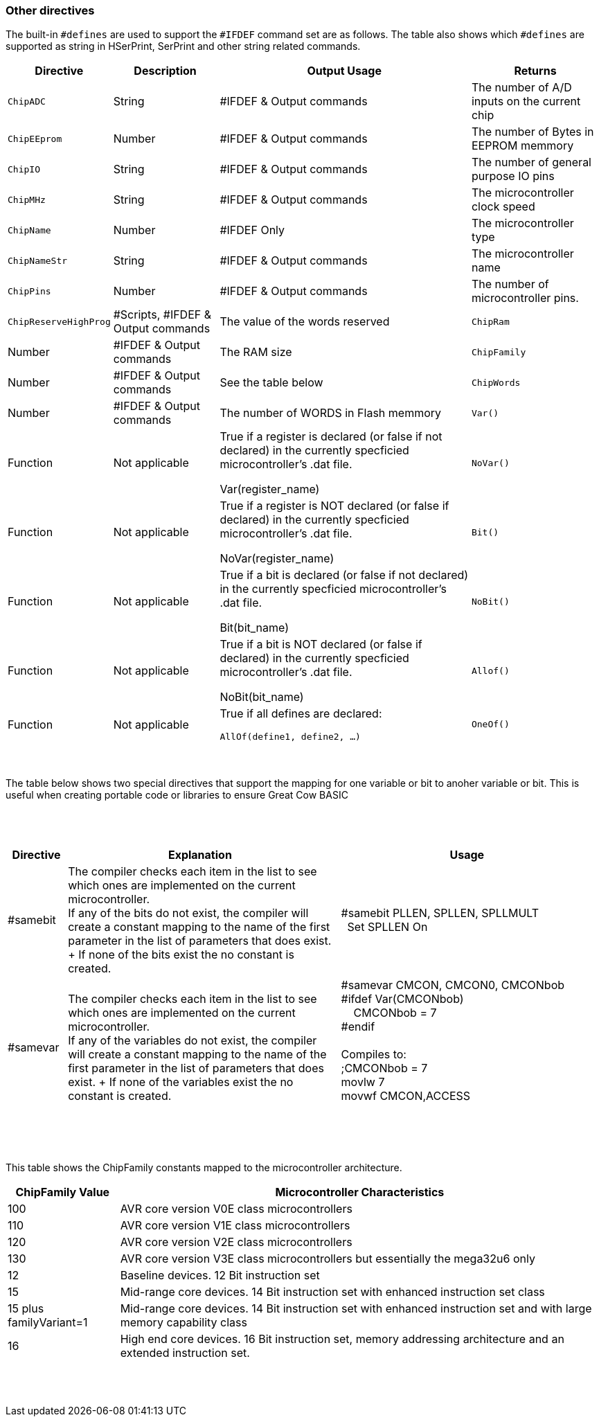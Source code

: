 // Edit EvanV 230917 - added samever and samebit directives
// Edit EvanV 15116 - added new known directives
// ERV - add output usage
// ERV corrected the Allof and Oneof sections
=== Other directives

The built-in `#defines` are used to support the `#IFDEF` command set are as follows. The table also shows which `#defines` are supported as string in HSerPrint, SerPrint and other string related commands.

[cols=4, options="header,autowidth"]
|===
|*Directive*
|*Description*
|*Output Usage*
|*Returns*

|`ChipADC`
|String
|#IFDEF & Output commands
|The number of A/D inputs on the current chip


|`ChipEEprom`
|Number
|#IFDEF & Output commands
|The number of Bytes in EEPROM memmory

|`ChipIO`
|String
|#IFDEF & Output commands
|The number of general purpose IO pins


|`ChipMHz`
|String
|#IFDEF & Output commands
|The microcontroller clock speed

|`ChipName`
|Number
|#IFDEF Only
|The microcontroller type

|`ChipNameStr`
|String
|#IFDEF & Output commands
|The microcontroller name

|`ChipPins`
|Number
|#IFDEF & Output commands
|The number of microcontroller pins.

|`ChipReserveHighProg`
|#Scripts, #IFDEF & Output commands
|The value of the words reserved

|`ChipRam`
|Number
|#IFDEF & Output commands
|The RAM size

|`ChipFamily`
|Number
|#IFDEF & Output commands
|See the table below

|`ChipWords`
|Number
|#IFDEF & Output commands
|The number of WORDS in Flash memmory

|`Var()`
|Function
|Not applicable
|True if a register is declared (or false if not declared) in the currently specficied microcontroller's .dat file.

Var(register_name)

|`NoVar()`
|Function
|Not applicable
|True if a register is NOT declared (or false if declared) in the currently specficied microcontroller's .dat file.

NoVar(register_name)

|`Bit()`
|Function
|Not applicable
|True if a bit is declared (or false if not declared) in the currently specficied microcontroller's .dat file.

Bit(bit_name)

|`NoBit()`
|Function
|Not applicable
|True if a bit is NOT declared (or false if declared) in the currently specficied microcontroller's .dat file.

NoBit(bit_name)

|`Allof()`
|Function
|Not applicable
|True if all defines are declared:

`AllOf(define1, define2, …)`

|`OneOf()`
|Function
|Not applicable
|True if one of the defines is declared:

`OneOf(define1, define2, …)`

|===
{empty} +
{empty} +
The table below shows two special directives that support the mapping for one variable or bit to anoher variable or bit.  This is useful when creating portable code or libraries to ensure Great Cow BASIC
{empty} +
{empty} +
{empty} +
{empty} +
[width="100%",cols="<10%,<45%,<45%"],options="header"]
|===
|*Directive*
|*Explanation*
|*Usage*

|#samebit
|The compiler checks each item in the list to see which ones are implemented on the current microcontroller.
{empty} +
If any of the bits do not exist, the compiler will create a constant mapping to the  name of the first parameter in the list of parameters that does exist.
{empty} + If none of the bits exist the no constant is created.
|&#160;&#160;#samebit PLLEN, SPLLEN, SPLLMULT
{empty} +
&#160;&#160;&#160;&#160;Set SPLLEN On
{empty} +

|#samevar
|The compiler checks each item in the list to see which ones are implemented on the current microcontroller.
{empty} +
If any of the variables do not exist, the compiler will create a constant mapping to the  name of the first parameter in the list of parameters that does exist.
{empty} + If none of the variables exist the no constant is created.
|&#160;&#160;#samevar CMCON, CMCON0, CMCONbob +
&#160;&#160;#ifdef Var(CMCONbob) +
&#160;&#160;&#160;&#160;&#160;&#160;CMCONbob = 7 +
&#160;&#160;#endif +
{empty} +
&#160;&#160;Compiles to: +
&#160;&#160;;CMCONbob = 7 +
&#160;&#160;movlw 7 +
&#160;&#160;movwf CMCON,ACCESS +
{empty} +
|===
{empty} +
{empty} +



This table shows the ChipFamily constants mapped to the microcontroller architecture.

[cols=2, options="header,autowidth"]
|===
|*ChipFamily Value*
|*Microcontroller Characteristics*
|100
|AVR core version V0E class microcontrollers
|110
|AVR core version V1E class microcontrollers
|120
|AVR core version V2E class microcontrollers
|130
|AVR core version V3E class microcontrollers but essentially the mega32u6 only
|12
|Baseline devices. 12 Bit instruction set
|15
|Mid-range core devices. 14 Bit instruction set with enhanced instruction set class
|15 plus familyVariant=1
|Mid-range core devices. 14 Bit instruction set with enhanced instruction set  and with large memory capability class
|16
|High end core devices. 16 Bit instruction set, memory addressing architecture and an extended instruction set.
|===
{empty} +
{empty} +
